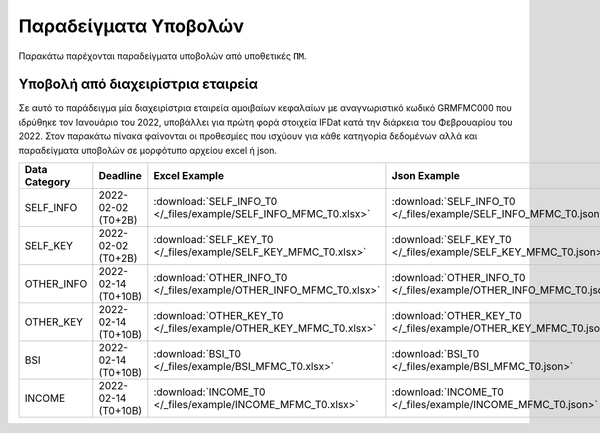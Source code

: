 Παραδείγματα Υποβολών
=====================
Παρακάτω παρέχονται παραδείγματα υποβολών από υποθετικές ``ΠΜ``.

Υποβολή από διαχειρίστρια εταιρεία
----------------------------------
Σε αυτό το παράδειγμα μία διαχειρίστρια εταιρεία αμοιβαίων κεφαλαίων με
αναγνωριστικό κωδικό GRMFMC000 που ιδρύθηκε τον Ιανουάριο του 2022, υποβάλλει
για πρώτη φορά στοιχεία IFDat κατά την διάρκεια του Φεβρουαρίου του 2022. Στον
παρακάτω πίνακα φαίνονται οι προθεσμίες που ισχύουν για κάθε κατηγορία
δεδομένων αλλά και παραδείγματα υποβολών σε μορφότυπο αρχείου excel ή json.


+---------------+---------------------+----------------------------------------------------------------------+----------------------------------------------------------------------+
| Data Category | Deadline            | Excel Example                                                        | Json Example                                                         |
+===============+=====================+======================================================================+======================================================================+
| SELF_INFO     | 2022-02-02 (T0+2B)  | :download:`SELF_INFO_T0 </_files/example/SELF_INFO_MFMC_T0.xlsx>`    | :download:`SELF_INFO_T0 </_files/example/SELF_INFO_MFMC_T0.json>`    |
+---------------+---------------------+----------------------------------------------------------------------+----------------------------------------------------------------------+
| SELF_KEY      | 2022-02-02 (T0+2B)  |  :download:`SELF_KEY_T0 </_files/example/SELF_KEY_MFMC_T0.xlsx>`     |  :download:`SELF_KEY_T0 </_files/example/SELF_KEY_MFMC_T0.json>`     |
+---------------+---------------------+----------------------------------------------------------------------+----------------------------------------------------------------------+
| OTHER_INFO    | 2022-02-14 (T0+10B) |  :download:`OTHER_INFO_T0 </_files/example/OTHER_INFO_MFMC_T0.xlsx>` |  :download:`OTHER_INFO_T0 </_files/example/OTHER_INFO_MFMC_T0.json>` |
+---------------+---------------------+----------------------------------------------------------------------+----------------------------------------------------------------------+
| OTHER_KEY     | 2022-02-14 (T0+10B) | :download:`OTHER_KEY_T0 </_files/example/OTHER_KEY_MFMC_T0.xlsx>`    | :download:`OTHER_KEY_T0 </_files/example/OTHER_KEY_MFMC_T0.json>`    |
+---------------+---------------------+----------------------------------------------------------------------+----------------------------------------------------------------------+
| BSI           | 2022-02-14 (T0+10B) |  :download:`BSI_T0 </_files/example/BSI_MFMC_T0.xlsx>`               |  :download:`BSI_T0 </_files/example/BSI_MFMC_T0.json>`               |
+---------------+---------------------+----------------------------------------------------------------------+----------------------------------------------------------------------+
| INCOME        | 2022-02-14 (T0+10B) |  :download:`INCOME_T0 </_files/example/INCOME_MFMC_T0.xlsx>`         |  :download:`INCOME_T0 </_files/example/INCOME_MFMC_T0.json>`         |
+---------------+---------------------+----------------------------------------------------------------------+----------------------------------------------------------------------+
